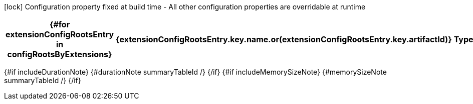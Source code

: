 :summaryTableId: {summaryTableId}
[.configuration-legend]
icon:lock[title=Fixed at build time] Configuration property fixed at build time - All other configuration properties are overridable at runtime
[.configuration-reference{#if searchable}.searchable{/if}, cols="80,.^10,.^10"]
|===
{#for extensionConfigRootsEntry in configRootsByExtensions}

h|{extensionConfigRootsEntry.key.name.or(extensionConfigRootsEntry.key.artifactId)}
h|Type
h|Default

{#for configRoot in extensionConfigRootsEntry.value.values}
{#for item in configRoot.items}
{#if !item.deprecated}
{#if item.isSection}
{#configSection configSection=item extension=extensionConfigRootsEntry.key /}

{#else}
{#configProperty configProperty=item extension=extensionConfigRootsEntry.key /}

{/if}
{/if}
{/for}
{/for}
{/for}
|===

{#if includeDurationNote}
{#durationNote summaryTableId /}
{/if}
{#if includeMemorySizeNote}
{#memorySizeNote summaryTableId /}
{/if}

:!summaryTableId: